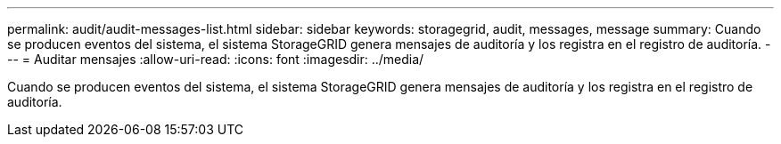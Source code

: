 ---
permalink: audit/audit-messages-list.html 
sidebar: sidebar 
keywords: storagegrid, audit, messages, message 
summary: Cuando se producen eventos del sistema, el sistema StorageGRID genera mensajes de auditoría y los registra en el registro de auditoría. 
---
= Auditar mensajes
:allow-uri-read: 
:icons: font
:imagesdir: ../media/


[role="lead"]
Cuando se producen eventos del sistema, el sistema StorageGRID genera mensajes de auditoría y los registra en el registro de auditoría.
